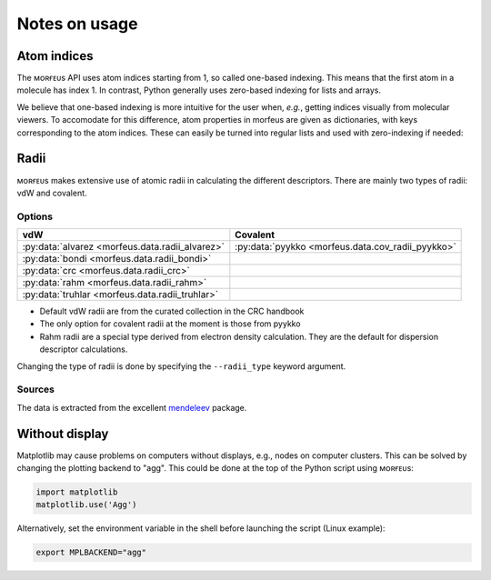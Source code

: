 ==============
Notes on usage
==============

************
Atom indices
************

The ᴍᴏʀғᴇᴜs API uses atom indices starting from 1, so called one-based
indexing. This means that the first atom in a molecule has index 1. In
contrast, Python generally uses zero-based indexing for lists and arrays.

.. code-block:: none
  :caption: One-based indexing from xyz file
  :emphasize-lines: 3

  14
  PdPMe3
  Pd         -0.743397 -0.000992 -1.518770                # Atom with index 1
  P           1.005896  0.002102 -0.163618                # Atom with index 2
  ...

We believe that one-based indexing is more intuitive for the user when, *e.g.*,
getting indices visually from molecular viewers. To accomodate for this
difference, atom properties in morfeus are given as dictionaries, with keys
corresponding to the atom indices. These can easily be turned into regular
lists and used with zero-indexing if needed:

.. code-block:: python
  :caption: Accessing atom properties

  >>> from morfeus import SASA, read_geometry
  >>> elements, coordinates = read_geometry("Et.gjf")
  >>> sasa = SASA(elements, coordinates)
  >>> sasa.atom_areas  
  {1: 22.489947408719903,
  2: 19.180448148100027,
  3: 22.529947315182724,
  ...  
  >>> list(sasa.atom_areas.values())
  [22.489947408719903,
  19.180448148100027,
  22.529947315182724,
  ...

*****
Radii
*****

ᴍᴏʀғᴇᴜs makes extensive use of atomic radii in calculating the different
descriptors. There are mainly two types of radii: vdW and covalent.

#######
Options
#######

=============================================== =================================================
vdW                                             Covalent
=============================================== =================================================
:py:data:`alvarez <morfeus.data.radii_alvarez>` :py:data:`pyykko <morfeus.data.cov_radii_pyykko>`
:py:data:`bondi <morfeus.data.radii_bondi>`
:py:data:`crc <morfeus.data.radii_crc>`
:py:data:`rahm <morfeus.data.radii_rahm>`
:py:data:`truhlar <morfeus.data.radii_truhlar>`
=============================================== =================================================

- Default vdW radii are from the curated collection in the CRC handbook
- The only option for covalent radii at the moment is those from pyykko
- Rahm radii are a special type derived from electron density calculation. They
  are the default for dispersion descriptor calculations.

Changing the type of radii is done by specifying the ``--radii_type`` keyword
argument.

#######
Sources
#######

The data is extracted from the excellent mendeleev__ package.

.. __: https://github.com/lmmentel/mendeleev/

***************
Without display
***************

Matplotlib may cause problems on computers without displays, e.g., nodes on
computer clusters. This can be solved by changing the plotting backend to
"agg". This could be done at the top of the Python script using ᴍᴏʀғᴇᴜs:

.. code-block:: python

  import matplotlib
  matplotlib.use('Agg')

Alternatively, set the environment variable in the shell before launching the
script (Linux example):

.. code-block:: console

  export MPLBACKEND="agg"